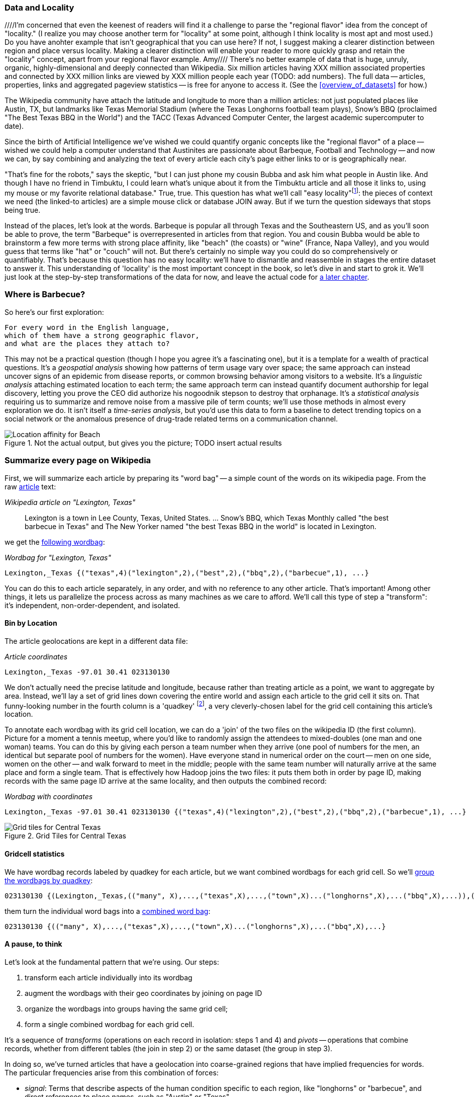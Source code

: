 === Data and Locality
////I'm concerned that even the keenest of readers will find it a challenge to parse the "regional flavor" idea from the concept of "locality."  (I realize you may choose another term for "locality" at some point, although I think locality is most apt and most used.)  Do you have anohter example that isn't geographical that you can use here?  If not, I suggest making a clearer distinction between region and place versus locality.  Making a clearer distinction will enable your reader to more quickly grasp and retain the "locality" concept, apart from your regional flavor example. Amy//// 
There's no better example of data that is huge, unruly, organic, highly-dimensional and deeply connected than Wikipedia. Six million articles having XXX million associated properties and connected by XXX million links are viewed by XXX million people each year (TODO: add numbers). The full data -- articles, properties, links and aggregated pageview statistics -- is free for anyone to access it. (See the <<overview_of_datasets>> for how.)

The Wikipedia community have attach the latitude and longitude to more than a million articles: not just populated places like Austin, TX, but landmarks like Texas Memorial Stadium (where the Texas Longhorns football team plays), Snow's BBQ (proclaimed "The Best Texas BBQ in the World") and the TACC (Texas Advanced Computer Center, the largest academic supercomputer to date).

Since the birth of Artificial Intelligence we've wished we could quantify organic concepts like the "regional flavor" of a place -- wished we could help a computer understand that Austinites are passionate about Barbeque, Football and Technology -- and now we can, by say combining and analyzing the text of every article each city's page either links to or is geographically near.

"That's fine for the robots," says the skeptic, "but I can just phone my cousin Bubba and ask him what people in Austin like. And though I have no friend in Timbuktu, I could learn what's unique about it from the Timbuktu article and all those it links to, using my mouse or my favorite relational database." True, true. This question has what we'll call "easy locality"footnote:[Please discard any geographic context of the word "local": for the rest of the book it will always mean "held in the same computer location"]: the pieces of context we need (the linked-to articles) are a simple mouse click or database JOIN away. But if we turn the question sideways that stops being true. 

Instead of the places, let's look at the words. Barbeque is popular all through Texas and the Southeastern US, and as you'll soon be able to prove, the term "Barbeque" is overrepresented in articles from that region. You and cousin Bubba would be able to brainstorm a few more terms with strong place affinity, like "beach" (the coasts) or "wine" (France, Napa Valley), and you would guess that terms like "hat" or "couch" will not. But there's certainly no simple way you could do so comprehensively or quantifiably. That's because this question has no easy locality: we'll have to dismantle and reassemble in stages the entire dataset to answer it. This understanding of 'locality' is the most important concept in the book, so let's dive in and start to grok it. We'll just look at the step-by-step transformations of the data for now, and leave the actual code for <<geographic_words,a later chapter>>.

=== Where is Barbecue?

So here's our first exploration:

    For every word in the English language,
    which of them have a strong geographic flavor,
    and what are the places they attach to?

This may not be a practical question (though I hope you agree it's a fascinating one), but it is a template for a wealth of practical questions. It's a _geospatial analysis_ showing how patterns of term usage vary over space; the same approach can instead uncover signs of an epidemic from disease reports, or common browsing behavior among visitors to a website. It's a _linguistic analysis_ attaching estimated location to each term; the same approach term can instead quantify document authorship for legal discovery, letting you prove the CEO did authorize his nogoodnik stepson to destroy that orphanage. It's a _statistical analysis_ requiring us to summarize and remove noise from a massive pile of term counts; we'll use those methods in almost every exploration we do. It isn't itself a _time-series analysis_, but you'd use this data to form a baseline to detect trending topics on a social network or the anomalous presence of drug-trade related terms on a communication channel.

[[baldridge_bbq_wine]]
.Not the actual output, but gives you the picture; TODO insert actual results
image::images/baldridge-bbq_wine_beach_mountain-480.jpg[Location affinity for Beach, Mountain, BBQ and Wine]

=== Summarize every page on Wikipedia

First, we will summarize each article by preparing its "word bag" -- a simple count of the words on its wikipedia page. From the raw <<wp_lexington_article,article>> text:

[[wp_lexington_article]]
._Wikipedia article on "Lexington, Texas"_
______
Lexington is a town in Lee County, Texas, United States. ... Snow's BBQ, which Texas Monthly called "the best barbecue in Texas" and The New Yorker named "the best Texas BBQ in the world" is located in Lexington.
______

we get the <<wp_lexington_wordbag,following wordbag>>:

[[wp_lexington_wordbag]]
._Wordbag for "Lexington, Texas"_
------
Lexington,_Texas {("texas",4)("lexington",2),("best",2),("bbq",2),("barbecue",1), ...}
------

You can do this to each article separately, in any order, and with no reference to any other article. That's important! Among other things, it lets us parallelize the process across as many machines as we care to afford. We'll call this type of step a "transform": it's independent, non-order-dependent, and isolated.

==== Bin by Location

The article geolocations are kept in a different data file:

[[wp_coords]]
._Article coordinates_
------
Lexington,_Texas -97.01 30.41 023130130
------

We don't actually need the precise latitude and longitude, because rather than treating article as a point, we want to aggregate by area. Instead, we'll lay a set of grid lines down covering the entire world and assign each article to the grid cell it sits on. That funny-looking number in the fourth column is a 'quadkey' footnote:[you will learn all about quadkeys in the <<quadkey,"Geographic Data">> chapter], a very cleverly-chosen label for the grid cell containing this article's location. 

To annotate each wordbag with its grid cell location, we can do a 'join' of the two files on the wikipedia ID (the first column). Picture for a moment a tennis meetup, where you'd like to randomly assign the attendees to mixed-doubles (one man and one woman) teams. You can do this by giving each person a team number when they arrive (one pool of numbers for the men, an identical but separate pool of numbers for the women). Have everyone stand in numerical order on the court -- men on one side, women on the other -- and walk forward to meet in the middle; people with the same team number will naturally arrive at the same place and form a single team. That is effectively how Hadoop joins the two files: it puts them both in order by page ID, making records with the same page ID arrive at the same locality, and then outputs the combined record:

[[wp_lexington_wordbag_and_coords]]
._Wordbag with coordinates_
------
Lexington,_Texas -97.01 30.41 023130130 {("texas",4)("lexington",2),("best",2),("bbq",2),("barbecue",1), ...}
------

[[quadkey_central_texas]]
.Grid Tiles for Central Texas
image::images/Quadtree-google_maps_screenshot.png[Grid tiles for Central Texas]

==== Gridcell statistics

We have wordbag records labeled by quadkey for each article, but we want combined wordbags for each grid cell. So we'll <<wp_grouped_wordbags,group the wordbags by quadkey>>:

[[wp_grouped_wordbags]]
------
023130130 {(Lexington,_Texas,(("many", X),...,("texas",X),...,("town",X)...("longhorns",X),...("bbq",X),...)),(Texas_Memorial_Stadium,((...)),...),...}
------

them turn the individual word bags into a <<wp_combined_wordbags,combined word bag>>:

[[wp_combined_wordbags]]
------
023130130 {(("many", X),...,("texas",X),...,("town",X)...("longhorns",X),...("bbq",X),...}
------

==== A pause, to think

Let's look at the fundamental pattern that we're using. Our steps:

. transform each article individually into its wordbag
// . convert each article's precise point into the coarse-grained tile it sits on
. augment the wordbags with their geo coordinates by joining on page ID
. organize the wordbags into groups having the same grid cell;
. form a single combined wordbag for each grid cell.

It's a sequence of _transforms_ (operations on each record in isolation: steps 1 and 4) and _pivots_ -- operations that combine records, whether from different tables (the join in step 2) or the same dataset (the group in step 3).

In doing so, we've turned articles that have a geolocation into coarse-grained regions that have implied frequencies for words. The particular frequencies arise from this combination of forces:

* _signal_: Terms that describe aspects of the human condition specific to each region, like "longhorns" or "barbecue", and direct references to place names, such as "Austin" or "Texas"
* _background_: The natural frequency of each term -- "second" is used more often than "syzygy" -- slanted by its frequency in geo-locatable texts (the word "town" occurs far more frequently than its natural rate, simply because towns are geolocatable).
* _noise_: Deviations introduced by the fact that we have a limited sample of text to draw inferences from.

Our next task -- the sprint home -- is to use a few more transforms and pivots to separate the signal from the background and, as far as possible, from the noise.

==== Pulling signal from noise

To isolate the signal, we'll pull out a trick called <<pmi,"Pointwise Mutual Information" (PMI)>>. Though it may sound like an insurance holding company, in fact PMI is a simple approach to isolate the noise and background. It compares the following:

* the rate the term 'barbecue' is used
* the rate that terms are used on grid cell 023130130
* the rate the term 'barbecue' is used on grid cell 023130130

Just as above, we can transform and pivot to get those figures:

* group the data by term; count occurrences
* group the data by tile; count occurrences
* group the data by term and tile; count occurrences
* count total occurrences
* combine those counts into rates, and form the PMI scores.

Rather than step through each operation, I'll wave my hands and pull its output from the oven:

------
023130130 {(("texas",X),...,("longhorns",X),...("bbq",X),...,...}
------

As expected, in <<baldridge_bbq_wine>> you see BBQ loom large over Texas and the Southern US; Wine, over the Napa Valleyfootnote:[This is a simplified version of work by Jason Baldrige, Ben Wing (TODO: rest of authors), who go farther and show how to geolocate texts _based purely on their content_. An article mentioning barbecue and Willie Nelson would be placed near Austin, TX; one mentioning startups and trolleys in San Francisco. See: Baldridge et al (TODO: reference)].

==== Takeaway #1: Simplicity

We accomplished an elaborate data exploration, yet at no point did we do anything complex. Instead of writing a big hairy monolithic program, we wrote a series of simple scripts that either _transformed_ or _pivoted_ the data.

As you'll see later, the scripts are readable and short (none exceed a few dozen lines of code). They run easily against sample data on your desktop, with no Hadoop cluster in sight; and they will then run, unchanged, against the whole of Wikipedia on dozens or hundreds of machines in a Hadoop cluster.

That's the approach we'll follow through this book: develop simple, maintainable transform/pivot scripts by iterating quickly and always keeping the data visible; then confidently transition those scripts to production as the search for a question becomes the rote production of an answer.

The challenge, then, isn't to learn to "program" Hadoop -- it's to learn how to think at scale, to choose a workable series of chess moves connecting the data you have to the insight you need. In the first part of the book, after briefly becoming familiar with the basic framework, we'll proceed through a series of examples to help you identify the key locality and thus the transformation each step calls for. In the second part of that book, we'll apply this to a range of interesting problems and so build up a set of reusable tools for asking deep questions in actual practice.

// ==== Takeaway #2: Locality
// 
// 
// Insight comes from data in context: places in the context of associated topics, or topics in the // context of associated locations. When your data is far too large to fit on a single machine,
// 
// In the second case, putting every word in context of all associated locations requires that 
